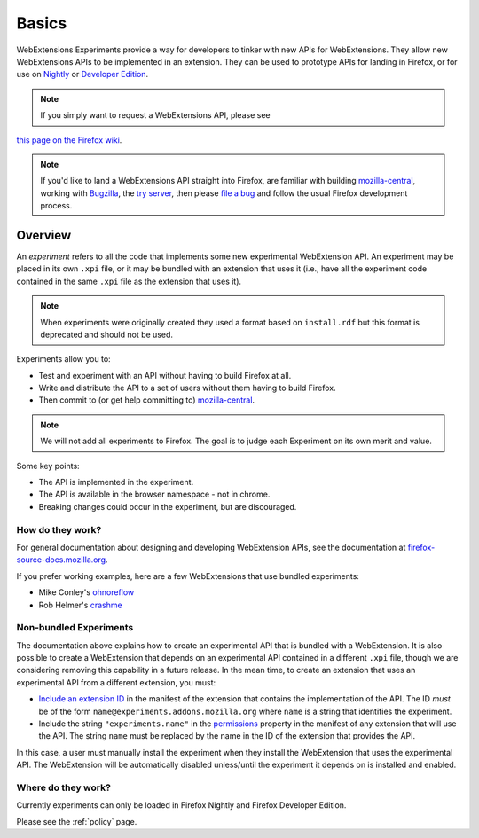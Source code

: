 Basics
======

WebExtensions Experiments provide a way for developers to tinker with new APIs for WebExtensions. They allow new WebExtensions APIs to be implemented in an extension. They can be used to prototype APIs for landing in Firefox, or for use on `Nightly <https://nightly.mozilla.org/>`_ or `Developer Edition <https://developer.mozilla.org/en-US/Firefox/Developer_Edition>`_.

.. note:: If you simply want to request a WebExtensions API, please see
`this page on the Firefox wiki <https://wiki.mozilla.org/WebExtensions/NewAPIs>`_.

.. note:: If you'd like to land a WebExtensions API straight into Firefox, are familiar with building `mozilla-central <https://developer.mozilla.org/en-US/docs/Mozilla/Developer_guide/Introduction>`_, working with `Bugzilla <https://bugzilla.mozilla.org/>`_, the `try server <https://treeherder.mozilla.org/#/jobs?repo=try>`_, then please `file a bug <https://bugzilla.mozilla.org/enter_bug.cgi?product=WebExtensions&component=Untriaged>`_ and follow the usual Firefox development process.

Overview
--------

An *experiment* refers to all the code that implements some new
experimental WebExtension API.  An experiment may be placed in its own
``.xpi`` file, or it may be bundled with an extension that uses it
(i.e., have all the experiment code contained in the same ``.xpi`` file 
as the extension that uses it).


.. note:: When experiments were originally created they used a format  based on ``install.rdf`` but this format is deprecated and should not be used.

Experiments allow you to:

* Test and experiment with an API without having to build Firefox at all.
* Write and distribute the API to a set of users without them having to build Firefox.
* Then commit to (or get help committing to) mozilla-central_.

.. note:: We will not add all experiments to Firefox. The goal is to judge each Experiment on its own merit and value.

Some key points:

* The API is implemented in the experiment.
* The API is available in the browser namespace - not in chrome.
* Breaking changes could occur in the experiment, but are discouraged.

How do they work?
~~~~~~~~~~~~~~~~~

For general documentation about designing and developing WebExtension
APIs, see the documentation at
`firefox-source-docs.mozilla.org <https://firefox-source-docs.mozilla.org/toolkit/components/extensions/webextensions/index.html>`_.

If you prefer working examples, here are a few WebExtensions that use
bundled experiments:

* Mike Conley's `ohnoreflow <https://github.com/mikeconley/ohnoreflow>`_
* Rob Helmer's `crashme <https://github.com/rhelmer/webext-experiment-crashme>`_

Non-bundled Experiments
~~~~~~~~~~~~~~~~~~~~~~~

The documentation above explains how to create an experimental API that is
bundled with a WebExtension.
It is also possible to create a WebExtension that depends on
an experimental API contained in a different ``.xpi`` file,
though we are considering removing this capability in a future release.
In the mean time, to create an extension that uses an experimental API from
a different extension, you must:

* `Include an extension ID <https://developer.mozilla.org/en-US/Add-ons/WebExtensions/manifest.json/applications>`_
  in the manifest of the extension that contains the implementation of the API.
  The ID *must* be of the form ``name@experiments.addons.mozilla.org``
  where ``name`` is a string that identifies the experiment.
* Include the string ``"experiments.name"`` in the
  `permissions <https://developer.mozilla.org/en-US/Add-ons/WebExtensions/manifest.json/permissions>`_
  property in the manifest of any extension that will use the API.
  The string ``name`` must be replaced by the name in the ID of the
  extension that provides the API.

In this case, a user must manually install the experiment when they install the
WebExtension that uses the experimental API.
The WebExtension will be automatically disabled unless/until the experiment
it depends on is installed and enabled.




Where do they work?
~~~~~~~~~~~~~~~~~~~

Currently experiments can only be loaded in Firefox Nightly and Firefox Developer Edition.

Please see the :ref:`policy` page.

.. _Bugzilla: https://bugzilla.mozilla.org
.. _mozilla-central: https://developer.mozilla.org/en-US/docs/Mozilla/Developer_guide/Introduction
.. _type: https://developer.mozilla.org/en-US/Add-ons/Install_Manifests#type
